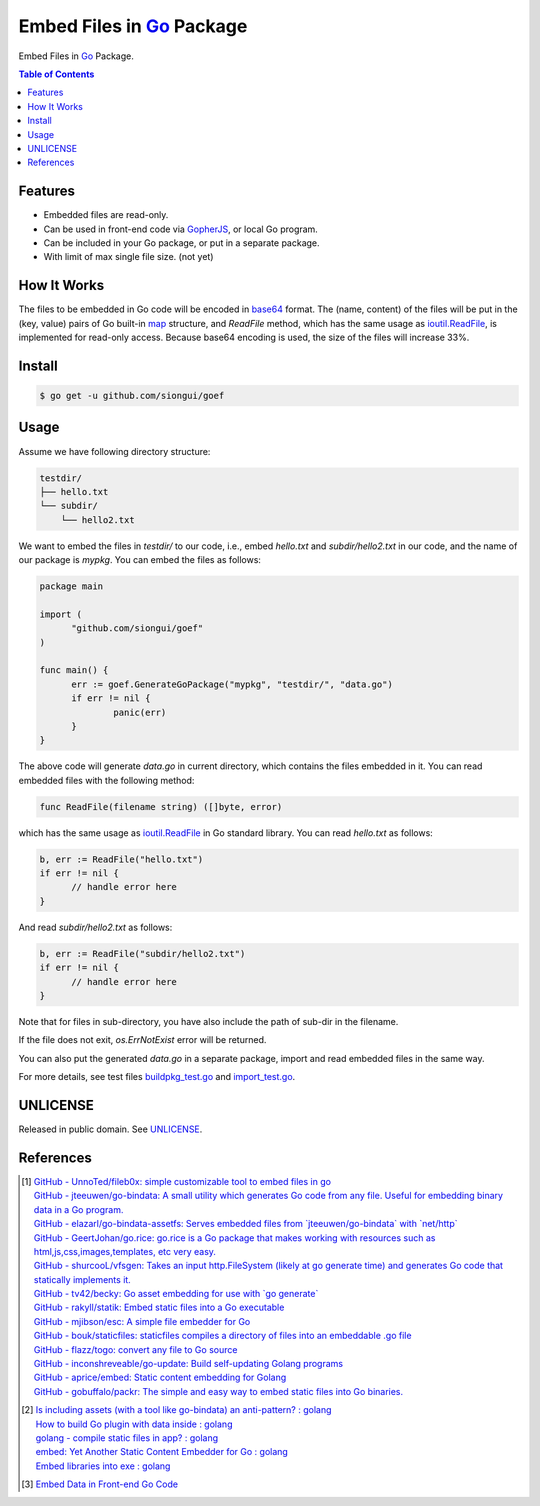 ==========================
Embed Files in Go_ Package
==========================

.. image:: https://img.shields.io/badge/Language-Go-blue.svg
   :target: https://golang.org/

.. image:: https://godoc.org/github.com/siongui/goef?status.png
   :target: https://godoc.org/github.com/siongui/goef

.. image:: https://api.travis-ci.org/siongui/goef.png?branch=master
   :target: https://travis-ci.org/siongui/goef

.. image:: https://goreportcard.com/badge/github.com/siongui/goef
   :target: https://goreportcard.com/report/github.com/siongui/goef

.. image:: https://img.shields.io/badge/license-Unlicense-blue.svg
   :target: https://raw.githubusercontent.com/siongui/goef/master/UNLICENSE

.. image:: https://img.shields.io/badge/Status-Beta-brightgreen.svg

.. image:: https://img.shields.io/twitter/url/https/github.com/siongui/goef.svg?style=social
   :target: https://twitter.com/intent/tweet?text=Wow:&url=%5Bobject%20Object%5D

Embed Files in Go_ Package.

.. contents:: Table of Contents


Features
++++++++

- Embedded files are read-only.
- Can be used in front-end code via GopherJS_, or local Go program.
- Can be included in your Go package, or put in a separate package.
- With limit of max single file size. (not yet)


How It Works
++++++++++++

The files to be embedded in Go code will be encoded in base64_ format. The
(name, content) of the files will be put in the (key, value) pairs of Go
built-in map_ structure, and *ReadFile* method, which has the same usage as
`ioutil.ReadFile`_, is implemented for read-only access. Because base64 encoding
is used, the size of the files will increase 33%.


Install
+++++++

.. code-block:: bash

  $ go get -u github.com/siongui/goef


Usage
+++++

Assume we have following directory structure:

.. code-block:: txt

  testdir/
  ├── hello.txt
  └── subdir/
      └── hello2.txt

We want to embed the files in *testdir/* to our code, i.e., embed *hello.txt*
and *subdir/hello2.txt* in our code, and the name of our package is *mypkg*. You
can embed the files as follows:

.. code-block:: go

  package main

  import (
  	"github.com/siongui/goef"
  )

  func main() {
  	err := goef.GenerateGoPackage("mypkg", "testdir/", "data.go")
  	if err != nil {
  		panic(err)
  	}
  }

The above code will generate *data.go* in current directory, which contains the
files embedded in it. You can read embedded files with the following method:

.. code-block:: go

  func ReadFile(filename string) ([]byte, error)

which has the same usage as `ioutil.ReadFile`_ in Go standard library. You can
read *hello.txt* as follows:

.. code-block:: go

  b, err := ReadFile("hello.txt")
  if err != nil {
  	// handle error here
  }

And read *subdir/hello2.txt* as follows:

.. code-block:: go

  b, err := ReadFile("subdir/hello2.txt")
  if err != nil {
  	// handle error here
  }

Note that for files in sub-directory, you have also include the path of sub-dir
in the filename.

If the file does not exit, *os.ErrNotExist* error will be returned.

You can also put the generated *data.go* in a separate package, import and read
embedded files in the same way.

For more details, see test files `buildpkg_test.go <buildpkg_test.go>`_ and
`import_test.go <import_test.go>`_.


UNLICENSE
+++++++++

Released in public domain. See UNLICENSE_.


References
++++++++++

.. [1] | `GitHub - UnnoTed/fileb0x: simple customizable tool to embed files in go <https://github.com/UnnoTed/fileb0x>`_
       | `GitHub - jteeuwen/go-bindata: A small utility which generates Go code from any file. Useful for embedding binary data in a Go program. <https://github.com/jteeuwen/go-bindata>`_
       | `GitHub - elazarl/go-bindata-assetfs: Serves embedded files from \`jteeuwen/go-bindata\` with \`net/http\` <https://github.com/elazarl/go-bindata-assetfs>`_
       | `GitHub - GeertJohan/go.rice: go.rice is a Go package that makes working with resources such as html,js,css,images,templates, etc very easy. <https://github.com/GeertJohan/go.rice>`_
       | `GitHub - shurcooL/vfsgen: Takes an input http.FileSystem (likely at go generate time) and generates Go code that statically implements it. <https://github.com/shurcooL/vfsgen>`_
       | `GitHub - tv42/becky: Go asset embedding for use with \`go generate\` <https://github.com/tv42/becky>`_
       | `GitHub - rakyll/statik: Embed static files into a Go executable <https://github.com/rakyll/statik>`_
       | `GitHub - mjibson/esc: A simple file embedder for Go <https://github.com/mjibson/esc>`_
       | `GitHub - bouk/staticfiles: staticfiles compiles a directory of files into an embeddable .go file <https://github.com/bouk/staticfiles>`_
       | `GitHub - flazz/togo: convert any file to Go source <https://github.com/flazz/togo>`_
       | `GitHub - inconshreveable/go-update: Build self-updating Golang programs <https://github.com/inconshreveable/go-update>`_
       | `GitHub - aprice/embed: Static content embedding for Golang <https://github.com/aprice/embed>`_
       | `GitHub - gobuffalo/packr: The simple and easy way to embed static files into Go binaries. <https://github.com/gobuffalo/packr>`_

.. [2] | `Is including assets (with a tool like go-bindata) an anti-pattern? : golang <https://www.reddit.com/r/golang/comments/60166q/is_including_assets_with_a_tool_like_gobindata_an/>`_
       | `How to build Go plugin with data inside : golang <https://www.reddit.com/r/golang/comments/63f3ag/how_to_build_go_plugin_with_data_inside/>`_
       | `golang - compile static files in app? : golang <https://www.reddit.com/r/golang/comments/66uewv/golang_compile_static_files_in_app/>`_
       | `embed: Yet Another Static Content Embedder for Go : golang <https://www.reddit.com/r/golang/comments/6fh80b/embed_yet_another_static_content_embedder_for_go/>`_
       | `Embed libraries into exe : golang <https://www.reddit.com/r/golang/comments/7h9kcx/embed_libraries_into_exe/>`_

.. [3] `Embed Data in Front-end Go Code <https://siongui.github.io/2017/04/08/go-embed-data-in-frontend-code/>`_

.. _Go: https://golang.org/
.. _GopherJS: https://github.com/gopherjs/gopherjs
.. _base64: https://en.wikipedia.org/wiki/Base64
.. _map: https://blog.golang.org/go-maps-in-action
.. _ioutil.ReadFile: https://golang.org/pkg/io/ioutil/#ReadFile
.. _UNLICENSE: http://unlicense.org/
